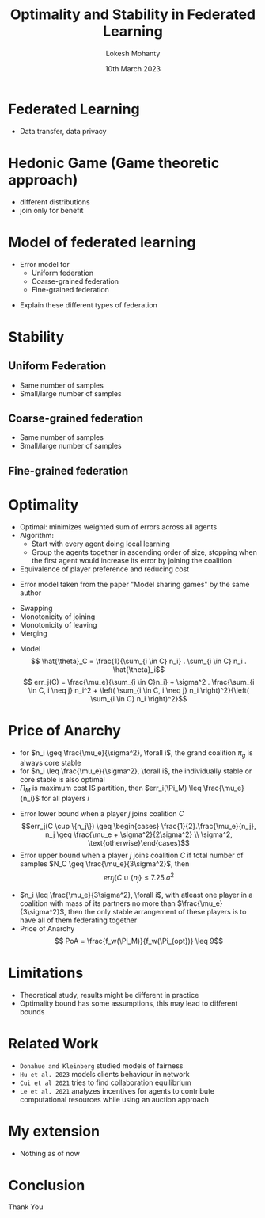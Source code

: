 :REVEAL_PROPERTIES:
#+REVEAL_ROOT: https://cdn.jsdelivr.net/npm/reveal.js
#+REVEAL_THEME: serif
#+REVEAL_INIT_OPTIONS: slideNumber:true
#+OPTIONS: toc:1
:END:

#+title: Optimality and Stability in Federated Learning
#+author: Lokesh Mohanty
#+date: 10th March 2023

* Federated Learning
- Data transfer, data privacy
* Hedonic Game (Game theoretic approach)
- different distributions
- join only for benefit
* Model of federated learning
- Error model for
  - Uniform federation
  - Coarse-grained federation
  - Fine-grained federation

#+BEGIN_NOTES
- Explain these different types of federation
#+END_NOTES

* Stability
** Uniform Federation
- Same number of samples
- Small/large number of samples

** Coarse-grained federation
- Same number of samples
- Small/large number of samples

** Fine-grained federation
#+ATTR_HTML: :width 45% :align left
[[file:~/Pictures/Screenshots/Screenshot from 2023-04-09 22-35-59.png]]
#+ATTR_REVEAL: :frag (fade-in)
#+ATTR_HTML: :width 45% :align right
[[file:~/Pictures/Screenshots/Screenshot from 2023-04-09 22-35-59.png]]
* Optimality
#+ATTR_REVEAL: :frag (fade-in)
- Optimal: minimizes weighted sum of errors across all agents
- Algorithm:
  - Start with every agent doing local learning
  - Group the agents togetner in ascending order of size, stopping when the first agent would increase its error by joining the coalition
- Equivalence of player preference and reducing cost

#+BEGIN_NOTES
- Error model taken from the paper "Model sharing games" by the same author
#+END_NOTES

#+reveal: split
#+ATTR_REVEAL: :frag (fade-in)

- Swapping
- Monotonicity of joining
- Monotonicity of leaving
- Merging

#+reveal: split
#+ATTR_REVEAL: :frag (fade-in)

- Model
  \[ \hat{\theta}_C = \frac{1}{\sum_{i \in C} n_i} . \sum_{i \in C} n_i . \hat{\theta}_i\]
  \[ err_j(C) = \frac{\mu_e}{\sum_{i \in C}n_i} + \sigma^2 . \frac{\sum_{i \in C, i \neq j} n_i^2 + \left( \sum_{i \in C, i \neq j} n_i \right)^2}{\left( \sum_{i \in C} n_i \right)^2}\]
* Price of Anarchy
#+ATTR_REVEAL: :frag (fade-in)
- for $n_i \geq \frac{\mu_e}{\sigma^2}, \forall i$, the grand coalition $\pi_g$ is always core stable
- for $n_i \leq \frac{\mu_e}{\sigma^2}, \forall i$, the individually stable or core stable is also optimal
- $\Pi_M$ is maximum cost IS partition, then $err_i(\Pi_M) \leq \frac{\mu_e}{n_i}$ for all players $i$

#+reveal: split

- Error lower bound when a player $j$ joins coalition $C$
  \[err_j(C \cup \{n_j\}) \geq \begin{cases} \frac{1}{2}.\frac{\mu_e}{n_j}, n_j \geq \frac{\mu_e + \sigma^2}{2\sigma^2} \\ \sigma^2, \text{otherwise}\end{cases}\]
- Error upper bound when a player $j$ joins coalition $C$ if total number of samples $N_C \geq \frac{\mu_e}{3\sigma^2}$, then
  \[err_j(C \cup \{n_j\} \leq 7.25.\sigma^2\]

#+reveal: split

- $n_i \leq \frac{\mu_e}{3\sigma^2}, \forall i$, with atleast one player in a coalition with mass of its partners no more than $\frac{\mu_e}{3\sigma^2}$, then the only stable arrangement of these players is to have all of them federating together
- Price of Anarchy
  \[ PoA = \frac{f_w(\Pi_M)}{f_w(\Pi_{opt})} \leq 9\]
* Limitations
- Theoretical study, results might be different in practice
- Optimality bound has some assumptions, this may lead to different bounds
* Related Work
- ~Donahue and Kleinberg~ studied models of fairness
- ~Hu et al. 2023~ models clients behaviour in network
- ~Cui et al 2021~ tries to find collaboration equilibrium
- ~Le et al. 2021~ analyzes incentives for agents to contribute computational resources while using an auction approach
* My extension
- Nothing as of now
* Conclusion
 Thank You
